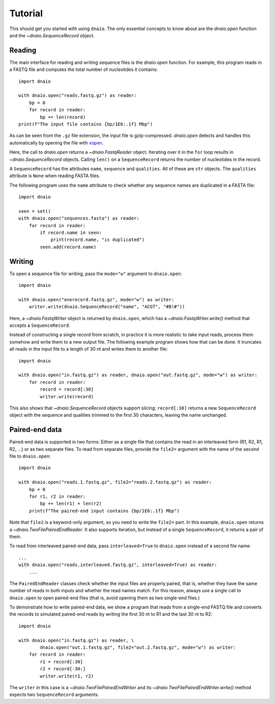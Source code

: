 Tutorial
========

This should get you started with using ``dnaio``.
The only essential concepts to know about are
the `dnaio.open` function and the `~dnaio.SequenceRecord` object.


Reading
-------

The main interface for reading and writing sequence files is the `dnaio.open` function.
For example, this program reads in a FASTQ file and computes the total number of nucleotides
it contains::

    import dnaio

    with dnaio.open("reads.fastq.gz") as reader:
        bp = 0
        for record in reader:
            bp += len(record)
    print(f"The input file contains {bp/1E6:.1f} Mbp")

As can be seen from the ``.gz`` file extension,
the input file is gzip-compressed.
`dnaio.open` detects and handles this automatically by opening the file with
`xopen <https://github.com/pycompression/xopen/>`_.

Here, the call to `dnaio.open` returns a `~dnaio.FastqReader` object.
Iterating over it in the ``for`` loop results in `~dnaio.SequenceRecord` objects.
Calling ``len()`` on a ``SequenceRecord`` returns the number of
nucleotides in the record.

A ``SequenceRecord`` has the attributes ``name``, ``sequence``
and ``qualities``. All of these are ``str`` objects.
The ``qualities`` attribute is ``None`` when reading FASTA files.

The following program uses the ``name`` attribute
to check whether any sequence names are duplicated in a FASTA file::

    import dnaio

    seen = set()
    with dnaio.open("sequences.fasta") as reader:
        for record in reader:
            if record.name in seen:
                print(record.name, "is duplicated")
            seen.add(record.name)

Writing
-------

To open a sequence file for writing,
pass the ``mode="w"`` argument to ``dnaio.open``::

    import dnaio

    with dnaio.open("onerecord.fastq.gz", mode="w") as writer:
        writer.write(dnaio.SequenceRecord("name", "ACGT", "#B!#"))

Here, a `~dnaio.FastqWriter` object is returned by ``dnaio.open``,
which has a `~dnaio.FastqWriter.write()` method that accepts a ``SequenceRecord``.

Instead of constructing a single record from scratch,
in practice it is more realistic to take input reads,
process them somehow and write them to a new output file.
The following example program shows how that can be done.
It truncates all reads in the input file to a length of 30 nt
and writes them to another file::

    import dnaio

    with dnaio.open("in.fastq.gz") as reader, dnaio.open("out.fastq.gz", mode="w") as writer:
        for record in reader:
            record = record[:30]
            writer.write(record)

This also shows that `~dnaio.SequenceRecord` objects support slicing:
``record[:30]`` returns a new ``SequenceRecord`` object with the sequence and qualities
trimmed to the first 30 characters, leaving the name unchanged.


Paired-end data
---------------

Paired-end data is supported in two forms:
Either as a single file that contains the read in an interleaved form (R1, R2, R1, R2, ...)
or as two separate files. To read from separate files, provide the ``file2=`` argument
with the name of the second file to ``dnaio.open``::

    import dnaio

    with dnaio.open("reads.1.fastq.gz", file2="reads.2.fastq.gz") as reader:
        bp = 0
        for r1, r2 in reader:
            bp += len(r1) + len(r2)
        print(f"The paired-end input contains {bp/1E6:.1f} Mbp")

Note that ``file2`` is a keyword-only argument, so you need to write the ``file2=`` part.
In this example, ``dnaio.open`` returns a `~dnaio.TwoFilePairedEndReader`.
It also supports iteration, but instead of a single ``SequenceRecord``,
it returns a pair of them.

To read from interleaved paired-end data,
pass ``interleaved=True`` to ``dnaio.open`` instead of a second file name::

    ...
    with dnaio.open("reads.interleaved.fastq.gz", interleaved=True) as reader:
        ...

The ``PairedEndReader`` classes check whether the input files are properly paired,
that is, whether they have the same number of reads in both inputs and whether the
read names match.
For this reason, always use a single call to ``dnaio.open`` to open paired-end files
(that is, avoid opening them as two single-end files.)

To demonstrate how to write paired-end data,
we show a program that reads from a single-end FASTQ file and converts the records to
simulated paired-end reads by writing the first 30 nt to R1 and the last 30 nt
to R2::

    import dnaio

    with dnaio.open("in.fastq.gz") as reader, \
            dnaio.open("out.1.fastq.gz", file2="out.2.fastq.gz", mode="w") as writer:
        for record in reader:
            r1 = record[:30]
            r2 = record[-30:]
            writer.write(r1, r2)

The ``writer`` in this case is a `~dnaio.TwoFilePairedEndWriter`
and its `~dnaio.TwoFilePairedEndWriter.write()` method
expects two ``SequenceRecord`` arguments.
